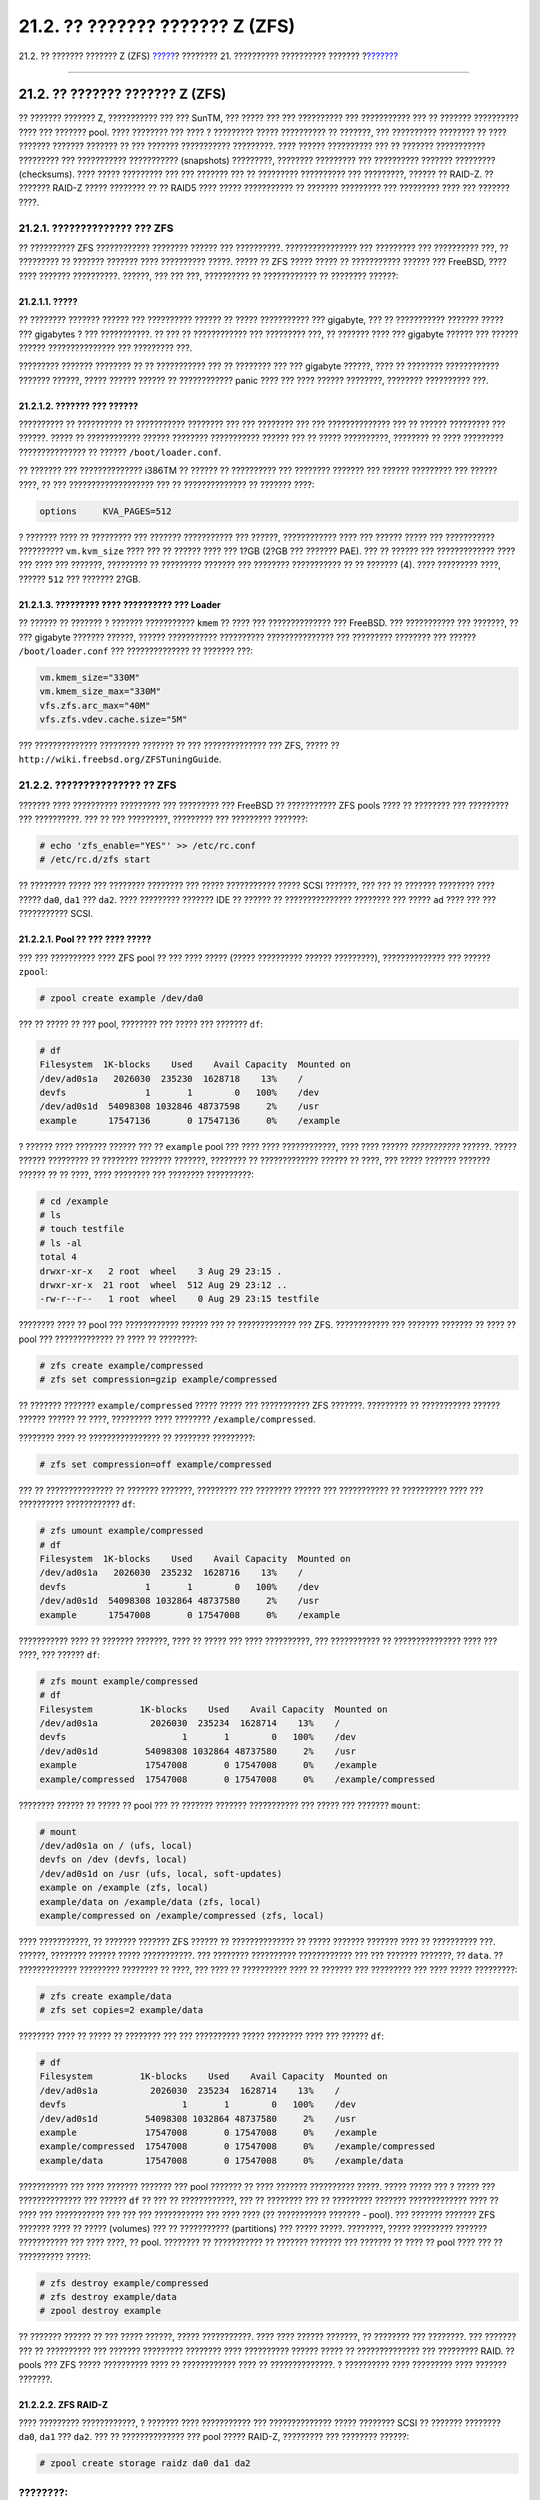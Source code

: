 ================================
21.2. ?? ??????? ??????? Z (ZFS)
================================

.. raw:: html

   <div class="navheader">

21.2. ?? ??????? ??????? Z (ZFS)
`????? <filesystems.html>`__?
???????? 21. ?????????? ?????????? ???????
?\ `??????? <filesystems-linux.html>`__

--------------

.. raw:: html

   </div>

.. raw:: html

   <div class="sect1">

.. raw:: html

   <div class="titlepage" xmlns="">

.. raw:: html

   <div>

.. raw:: html

   <div>

21.2. ?? ??????? ??????? Z (ZFS)
--------------------------------

.. raw:: html

   </div>

.. raw:: html

   </div>

.. raw:: html

   </div>

?? ??????? ??????? Z, ??????????? ??? ??? SunTM, ??? ????? ??? ???
?????????? ??? ??????????? ??? ?? ??????? ?????????? ???? ??? ???????
pool. ???? ???????? ??? ???? ? ????????? ????? ?????????? ?? ???????,
??? ?????????? ???????? ?? ???? ??????? ??????? ??????? ?? ??? ???????
??????????? ?????????. ???? ?????? ?????????? ??? ?? ??????? ???????????
????????? ??? ??????????? ??????????? (snapshots) ?????????, ????????
????????? ??? ?????????? ??????? ????????? (checksums). ???? ?????
????????? ??? ??? ??????? ??? ?? ????????? ?????????? ??? ?????????,
?????? ?? RAID-Z. ?? ??????? RAID-Z ????? ???????? ?? ?? RAID5 ????
????? ??????????? ?? ??????? ????????? ??? ????????? ???? ??? ???????
????.

.. raw:: html

   <div class="sect2">

.. raw:: html

   <div class="titlepage" xmlns="">

.. raw:: html

   <div>

.. raw:: html

   <div>

21.2.1. ?????????????? ??? ZFS
~~~~~~~~~~~~~~~~~~~~~~~~~~~~~~

.. raw:: html

   </div>

.. raw:: html

   </div>

.. raw:: html

   </div>

?? ?????????? ZFS ???????????? ???????? ?????? ??? ??????????.
???????????????? ??? ????????? ??? ?????????? ???, ?? ????????? ??
??????? ??????? ???? ?????????? ?????. ????? ?? ZFS ????? ????? ??
??????????? ?????? ??? FreeBSD, ???? ???? ??????? ??????????. ??????,
??? ??? ???, ?????????? ?? ???????????? ?? ???????? ??????:

.. raw:: html

   <div class="sect3">

.. raw:: html

   <div class="titlepage" xmlns="">

.. raw:: html

   <div>

.. raw:: html

   <div>

21.2.1.1. ?????
^^^^^^^^^^^^^^^

.. raw:: html

   </div>

.. raw:: html

   </div>

.. raw:: html

   </div>

?? ???????? ??????? ?????? ??? ?????????? ?????? ?? ????? ???????????
??? gigabyte, ??? ?? ??????????? ??????? ????? ??? gigabytes ? ???
???????????. ?? ??? ?? ???????????? ??? ????????? ???, ?? ??????? ????
??? gigabyte ?????? ??? ?????? ?????? ??????????????? ??? ????????? ???.

????????? ??????? ???????? ?? ?? ??????????? ??? ?? ???????? ??? ???
gigabyte ??????, ???? ?? ???????? ???????????? ??????? ??????, ?????
?????? ?????? ?? ???????????? panic ???? ??? ???? ?????? ????????,
???????? ?????????? ???.

.. raw:: html

   </div>

.. raw:: html

   <div class="sect3">

.. raw:: html

   <div class="titlepage" xmlns="">

.. raw:: html

   <div>

.. raw:: html

   <div>

21.2.1.2. ??????? ??? ??????
^^^^^^^^^^^^^^^^^^^^^^^^^^^^

.. raw:: html

   </div>

.. raw:: html

   </div>

.. raw:: html

   </div>

?????????? ?? ?????????? ?? ??????????? ???????? ??? ??? ???????? ???
??? ?????????????? ??? ?? ?????? ????????? ??? ??????. ????? ??
???????????? ?????? ???????? ??????????? ?????? ??? ?? ????? ??????????,
???????? ?? ???? ????????? ??????????????? ?? ??????
``/boot/loader.conf``.

?? ??????? ??? ?????????????? i386TM ?? ?????? ?? ?????????? ???
???????? ??????? ??? ?????? ????????? ??? ?????? ????, ?? ???
??????????????????? ??? ?? ?????????????? ?? ??????? ????:

.. code:: programlisting

    options     KVA_PAGES=512

? ??????? ???? ?? ????????? ??? ??????? ??????????? ??? ??????,
???????????? ???? ??? ?????? ????? ??? ??????????? ??????????
``vm.kvm_size`` ???? ??? ?? ?????? ???? ??? 1?GB (2?GB ??? ??????? PAE).
??? ?? ?????? ??? ????????????? ???? ??? ???? ??? ???????, ????????? ??
????????? ??????? ??? ???????? ??????????? ?? ?? ??????? (4). ????
????????? ????, ?????? ``512`` ??? ??????? 2?GB.

.. raw:: html

   </div>

.. raw:: html

   <div class="sect3">

.. raw:: html

   <div class="titlepage" xmlns="">

.. raw:: html

   <div>

.. raw:: html

   <div>

21.2.1.3. ????????? ???? ?????????? ??? Loader
^^^^^^^^^^^^^^^^^^^^^^^^^^^^^^^^^^^^^^^^^^^^^^

.. raw:: html

   </div>

.. raw:: html

   </div>

.. raw:: html

   </div>

?? ?????? ?? ??????? ? ??????? ??????????? ``kmem`` ?? ???? ???
?????????????? ??? FreeBSD. ??? ??????????? ??? ???????, ?? ??? gigabyte
??????? ??????, ?????? ??????????? ?????????? ??????????????? ???
????????? ???????? ??? ?????? ``/boot/loader.conf`` ??? ??????????????
?? ??????? ???:

.. code:: programlisting

    vm.kmem_size="330M"
    vm.kmem_size_max="330M"
    vfs.zfs.arc_max="40M"
    vfs.zfs.vdev.cache.size="5M"

??? ?????????????? ????????? ??????? ?? ??? ?????????????? ??? ZFS,
????? ?? ``http://wiki.freebsd.org/ZFSTuningGuide``.

.. raw:: html

   </div>

.. raw:: html

   </div>

.. raw:: html

   <div class="sect2">

.. raw:: html

   <div class="titlepage" xmlns="">

.. raw:: html

   <div>

.. raw:: html

   <div>

21.2.2. ??????????????? ?? ZFS
~~~~~~~~~~~~~~~~~~~~~~~~~~~~~~

.. raw:: html

   </div>

.. raw:: html

   </div>

.. raw:: html

   </div>

??????? ???? ?????????? ????????? ??? ????????? ??? FreeBSD ??
??????????? ZFS pools ???? ?? ???????? ??? ????????? ??? ??????????. ???
?? ??? ?????????, ????????? ??? ????????? ???????:

.. code:: screen

    # echo 'zfs_enable="YES"' >> /etc/rc.conf
    # /etc/rc.d/zfs start

?? ???????? ????? ??? ???????? ???????? ??? ????? ??????????? ????? SCSI
???????, ??? ??? ?? ??????? ???????? ???? ????? ``da0``, ``da1`` ???
``da2``. ???? ????????? ??????? IDE ?? ?????? ?? ???????????????
???????? ??? ????? ``ad`` ???? ??? ??? ??????????? SCSI.

.. raw:: html

   <div class="sect3">

.. raw:: html

   <div class="titlepage" xmlns="">

.. raw:: html

   <div>

.. raw:: html

   <div>

21.2.2.1. Pool ?? ??? ???? ?????
^^^^^^^^^^^^^^^^^^^^^^^^^^^^^^^^

.. raw:: html

   </div>

.. raw:: html

   </div>

.. raw:: html

   </div>

??? ??? ?????????? ???? ZFS pool ?? ??? ???? ????? (????? ??????????
?????? ?????????), ?????????????? ??? ?????? ``zpool``:

.. code:: screen

    # zpool create example /dev/da0

??? ?? ????? ?? ??? pool, ???????? ??? ????? ??? ??????? ``df``:

.. code:: screen

    # df
    Filesystem  1K-blocks    Used    Avail Capacity  Mounted on
    /dev/ad0s1a   2026030  235230  1628718    13%    /
    devfs               1       1        0   100%    /dev
    /dev/ad0s1d  54098308 1032846 48737598     2%    /usr
    example      17547136       0 17547136     0%    /example

? ?????? ???? ??????? ?????? ??? ?? ``example`` pool ??? ???? ????
????????????, ???? ???? ?????? *???????????* ??????. ????? ??????
????????? ?? ???????? ??????? ???????, ???????? ?? ????????????? ??????
?? ????, ??? ????? ??????? ??????? ?????? ?? ?? ????, ???? ???????? ???
???????? ??????????:

.. code:: screen

    # cd /example
    # ls
    # touch testfile
    # ls -al
    total 4
    drwxr-xr-x   2 root  wheel    3 Aug 29 23:15 .
    drwxr-xr-x  21 root  wheel  512 Aug 29 23:12 ..
    -rw-r--r--   1 root  wheel    0 Aug 29 23:15 testfile

???????? ???? ?? pool ??? ???????????? ?????? ??? ?? ????????????? ???
ZFS. ???????????? ??? ??????? ??????? ?? ???? ?? pool ??? ?????????????
?? ???? ?? ????????:

.. code:: screen

    # zfs create example/compressed
    # zfs set compression=gzip example/compressed

?? ??????? ??????? ``example/compressed`` ????? ????? ??? ???????????
ZFS ???????. ????????? ?? ??????????? ?????? ?????? ?????? ?? ????,
????????? ???? ???????? ``/example/compressed``.

???????? ???? ?? ???????????????? ?? ???????? ?????????:

.. code:: screen

    # zfs set compression=off example/compressed

??? ?? ??????????????? ?? ??????? ???????, ????????? ??? ???????? ??????
??? ??????????? ?? ?????????? ???? ??? ?????????? ???????????? ``df``:

.. code:: screen

    # zfs umount example/compressed
    # df
    Filesystem  1K-blocks    Used    Avail Capacity  Mounted on
    /dev/ad0s1a   2026030  235232  1628716    13%    /
    devfs               1       1        0   100%    /dev
    /dev/ad0s1d  54098308 1032864 48737580     2%    /usr
    example      17547008       0 17547008     0%    /example

??????????? ???? ?? ??????? ???????, ???? ?? ????? ??? ???? ??????????,
??? ??????????? ?? ??????????????? ???? ??? ????, ??? ?????? ``df``:

.. code:: screen

    # zfs mount example/compressed
    # df
    Filesystem         1K-blocks    Used    Avail Capacity  Mounted on
    /dev/ad0s1a          2026030  235234  1628714    13%    /
    devfs                      1       1        0   100%    /dev
    /dev/ad0s1d         54098308 1032864 48737580     2%    /usr
    example             17547008       0 17547008     0%    /example
    example/compressed  17547008       0 17547008     0%    /example/compressed

???????? ?????? ?? ????? ?? pool ??? ?? ??????? ??????? ??????????? ???
????? ??? ??????? ``mount``:

.. code:: screen

    # mount
    /dev/ad0s1a on / (ufs, local)
    devfs on /dev (devfs, local)
    /dev/ad0s1d on /usr (ufs, local, soft-updates)
    example on /example (zfs, local)
    example/data on /example/data (zfs, local)
    example/compressed on /example/compressed (zfs, local)

???? ???????????, ?? ??????? ??????? ZFS ?????? ?? ?????????????? ??
????? ??????? ??????? ???? ?? ?????????? ???. ??????, ???????? ??????
????? ???????????. ??? ???????? ?????????? ???????????? ??? ??? ???????
???????, ?? ``data``. ?? ????????????? ????????? ???????? ?? ????, ???
???? ?? ?????????? ???? ?? ??????? ??? ????????? ??? ???? ?????
?????????:

.. code:: screen

    # zfs create example/data
    # zfs set copies=2 example/data

???????? ???? ?? ????? ?? ???????? ??? ??? ?????????? ????? ????????
???? ??? ?????? ``df``:

.. code:: screen

    # df
    Filesystem         1K-blocks    Used    Avail Capacity  Mounted on
    /dev/ad0s1a          2026030  235234  1628714    13%    /
    devfs                      1       1        0   100%    /dev
    /dev/ad0s1d         54098308 1032864 48737580     2%    /usr
    example             17547008       0 17547008     0%    /example
    example/compressed  17547008       0 17547008     0%    /example/compressed
    example/data        17547008       0 17547008     0%    /example/data

??????????? ??? ???? ??????? ??????? ??? pool ??????? ?? ???? ???????
?????????? ?????. ????? ????? ??? ? ????? ??? ?????????????? ??? ??????
``df`` ?? ??? ?? ????????????, ??? ?? ???????? ??? ?? ????????? ???????
????????????? ???? ?? ???? ??? ??????????? ??? ??? ??? ??????????? ???
???? ???? (?? ??????????? ??????? - pool). ??? ??????? ??????? ZFS
??????? ???? ?? ????? (volumes) ??? ?? ??????????? (partitions) ???
????? ?????. ????????, ????? ????????? ??????? ??????????? ??? ????
????, ?? pool. ???????? ?? ??????????? ?? ??????? ??????? ??? ??????? ??
???? ?? pool ???? ??? ?? ?????????? ?????:

.. code:: screen

    # zfs destroy example/compressed
    # zfs destroy example/data
    # zpool destroy example

?? ??????? ?????? ?? ??? ????? ??????, ????? ???????????. ???? ????
?????? ???????, ?? ???????? ??? ????????. ??? ??????? ??? ?? ??????????
??? ??????? ????????? ???????? ???? ?????????? ?????? ????? ??
?????????????? ??? ????????? RAID. ?? pools ??? ZFS ????? ??????????
???? ?? ???????????? ???? ?? ??????????????. ? ?????????? ???? ?????????
???? ??????? ???????.

.. raw:: html

   </div>

.. raw:: html

   <div class="sect3">

.. raw:: html

   <div class="titlepage" xmlns="">

.. raw:: html

   <div>

.. raw:: html

   <div>

21.2.2.2. ZFS RAID-Z
^^^^^^^^^^^^^^^^^^^^

.. raw:: html

   </div>

.. raw:: html

   </div>

.. raw:: html

   </div>

???? ????????? ????????????, ? ??????? ???? ??????????? ???
?????????????? ????? ???????? SCSI ?? ??????? ???????? ``da0``, ``da1``
??? ``da2``. ??? ?? ?????????????? ??? pool ????? RAID-Z, ????????? ???
???????? ??????:

.. code:: screen

    # zpool create storage raidz da0 da1 da2

.. raw:: html

   <div class="note" xmlns="">

????????:
~~~~~~~~~

? SunTM ??????? ?? ???????????????? ??? ????? ?? ????? ???????? ??
?????????? ????? RAID-Z. ?? ?????????? ?? ????????????? ??? pool ??
????????????? ??? ???? ???????, ????? ??????????? ?? ?? ???????? ??
?????? ??? ????????? RAID-Z pools. ?? ????????? ???? ??? ??????? ????
?????????? ??? ?????????? ?????? ?????????, ???? ????? ???????? ??
??????????????? ??? ZFS mirror. ????? ?? ?????? manual ???
`zpool(8) <http://www.FreeBSD.org/cgi/man.cgi?query=zpool&sektion=8>`__
??? ???????????? ????????????.

.. raw:: html

   </div>

?? ???????????? ?? ``storage`` zpool. ???????? ?? ???????????? ??
?????????? ???????????????, ???? ??? ????????????, ??? ???????
`mount(8) <http://www.FreeBSD.org/cgi/man.cgi?query=mount&sektion=8>`__
??? `df(1) <http://www.FreeBSD.org/cgi/man.cgi?query=df&sektion=1>`__.
?? ?????????? ?? ???????????????? ????????????? ???????, ???????????? ??
??????? ???????? ???? ??? ????? ??? ???????? ??????. ???????????? ???
??? ??????? ??????? ??? pool, ?? ????? ?? ?????????? ``home`` ??? ????
?? ????????????? ?????? ?? ?????? ??? ???????:

.. code:: screen

    # zfs create storage/home

???????? ???? ?? ??????????????? ??? ???????? ??? ?? ??????? ????????
????????? ??? ????????? ??? ??? ????????? ??? ???????. ???? ???
????????????, ???????? ?? ?? ?????????? ??????????????? ??? ????????
???????:

.. code:: screen

    # zfs set copies=2 storage/home
    # zfs set compression=gzip storage/home

??? ?? ????? ????? ? ???? ????????? ??? ???????, ?????????? ?? ????????
???? ?? ????? ??? ???????????? ???? ??????????? ??????????? ???????:

.. code:: screen

    # cp -rp /home/* /storage/home
    # rm -rf /home /usr/home
    # ln -s /storage/home /home
    # ln -s /storage/home /usr/home

?? ???????? ??? ??????? ?? ????????????? ???? ??? ??? ??????? ???????
``/storage/home``. ??? ?? ?? ????????????, ???????????? ??? ??? ??????
??? ????????? ??? ??????? ?? ?? ??? ??????????.

????????? ?? ????????????? ??? ??????????? (snapshot) ??? ????? ??
???????? ?? ?????????? ????????:

.. code:: screen

    # zfs snapshot storage/home@08-30-08

????????? ??? ? ??????? ??????????? ???????????? ?????????? ???? ??
?????????? ??????? ???????, ??? ??? ?? ?????? ?????????? ???????? ?
??????. ? ?????????? ``@`` ??????????????? ?? ???????????? ?????? ???
?????????? ??????? ??? ??? ???????? ?????. ?? ??????????? ? ?????????
????????? ??????? ?????? ????????????? ??? ?? ??? ??????:

.. code:: screen

    # zfs rollback storage/home@08-30-08

??? ?? ????? ??? ????? ??? ?????????? ????????????, ????????? ??? ??????
``ls`` ???? ???????? ``.zfs/snapshot`` ??? ?????????? ???????. ???
??????????, ??? ?? ????? ?? ??????????? ??? ????????????? ????????????,
????????? ??? ???????? ??????:

.. code:: screen

    # ls /storage/home/.zfs/snapshot

????? ??????? ?? ??????? ?????? script ??? ?? ?????????? ???????
??????????? ??? ????????? ??? ???????. ??????, ?? ??? ?????? ??? ??????,
?? ??????????? ?? ???????????? ?????? ??????? ??? ????? ??? ?????.
???????? ?? ?????????? ?? ??????????? ??????????? ??????????????? ???
???????? ??????:

.. code:: screen

    # zfs destroy storage/home@08-30-08

??? ??????? ?????, ???? ??? ???? ????? ??? ???????, ?? ?????????? ??
``/storage/home`` ???? ??????? ????????? ???. ?????????? ?? ???
?????????? ??????? ??????? ``/home``:

.. code:: screen

    # zfs set mountpoint=/home storage/home

??????????????? ??? ??????? ``df`` ??? ``mount`` ?? ????? ??? ?? ???????
?????????? ????? ???? ?? ??????? ??????? ?? ?? ?????????? ``/home``:

.. code:: screen

    # mount
    /dev/ad0s1a on / (ufs, local)
    devfs on /dev (devfs, local)
    /dev/ad0s1d on /usr (ufs, local, soft-updates)
    storage on /storage (zfs, local)
    storage/home on /home (zfs, local)
    # df
    Filesystem   1K-blocks    Used    Avail Capacity  Mounted on
    /dev/ad0s1a    2026030  235240  1628708    13%    /
    devfs                1       1        0   100%    /dev
    /dev/ad0s1d   54098308 1032826 48737618     2%    /usr
    storage       26320512       0 26320512     0%    /storage
    storage/home  26320512       0 26320512     0%    /home

??? ????????????? ? ??????? ??? RAID-Z. ??? ?? ??????? ????????
?????????? ??????? ?? ?? ????????? ??????? ???? ?? ????????? ????????
???
`periodic(8) <http://www.FreeBSD.org/cgi/man.cgi?query=periodic&sektion=8>`__,
????? ??? ???????? ??????:

.. code:: screen

    # echo 'daily_status_zfs_enable="YES"' >> /etc/periodic.conf

.. raw:: html

   </div>

.. raw:: html

   <div class="sect3">

.. raw:: html

   <div class="titlepage" xmlns="">

.. raw:: html

   <div>

.. raw:: html

   <div>

21.2.2.3. ???????? ??? RAID-Z
^^^^^^^^^^^^^^^^^^^^^^^^^^^^^

.. raw:: html

   </div>

.. raw:: html

   </div>

.. raw:: html

   </div>

???? ????????? RAID ???? ??? ?????? ??? ???????? ??? ?????????? ???, ???
?? ZFS ??? ???????? ????????. ???????? ?? ????? ??? ????????? ???
???????? ??? RAID-Z ??????????????? ??? ???????? ??????:

.. code:: screen

    # zpool status -x

?? ??? ?? pools ????? ?? ???? ?????????, ?? ?????? ?? ???????? ??????:

.. code:: screen

    all pools are healthy

?? ??????? ?????? ????????, ?.?. ??????? ?????? ???? ???? ?????
???????????, ?? ????? ??? ????????? ??? ?????????? ?? ??? ?????? ???? ??
????????:

.. code:: screen

      pool: storage
     state: DEGRADED
    status: One or more devices has been taken offline by the administrator.
        Sufficient replicas exist for the pool to continue functioning in a
        degraded state.
    action: Online the device using 'zpool online' or replace the device with
        'zpool replace'.
     scrub: none requested
    config:

        NAME        STATE     READ WRITE CKSUM
        storage     DEGRADED     0     0     0
          raidz1    DEGRADED     0     0     0
            da0     ONLINE       0     0     0
            da1     OFFLINE      0     0     0
            da2     ONLINE       0     0     0

    errors: No known data errors

?? ???????? ??????? ??? ? ??????? ?????? ????? ??????????? ??? ???
???????????. ???? ????? ??????? ??? ?? ???????????? ??????????. ??? ??
????? ? ?????? ?????, ??????????????? ? ???????? ??????:

.. code:: screen

    # zpool offline storage da1

???????? ???? ?? ???????????????? ?? ????? ``da1`` ???? ???
?????????????? ??? ??????????. ???? ?? ??????? ????????? ?? ??????????,
???????? ?? ???????????????? ??? ???????? ?????? ??? ?? ???????????? ??
??????? ??? ??? ????????????? ??? ??????:

.. code:: screen

    # zpool replace storage da1

??? ???, ???????? ?? ????????? ???? ??? ?????????, ???? ?? ???? ?????
??? ??????? ``-x``:

.. code:: screen

    # zpool status storage
     pool: storage
     state: ONLINE
     scrub: resilver completed with 0 errors on Sat Aug 30 19:44:11 2008
    config:

        NAME        STATE     READ WRITE CKSUM
        storage     ONLINE       0     0     0
          raidz1    ONLINE       0     0     0
            da0     ONLINE       0     0     0
            da1     ONLINE       0     0     0
            da2     ONLINE       0     0     0

    errors: No known data errors

???? ???????? ??? ??????????, ?? ????? ???????? ?? ???????????
???????????.

.. raw:: html

   </div>

.. raw:: html

   <div class="sect3">

.. raw:: html

   <div class="titlepage" xmlns="">

.. raw:: html

   <div>

.. raw:: html

   <div>

21.2.2.4. ?????????? ?????????
^^^^^^^^^^^^^^^^^^^^^^^^^^^^^^

.. raw:: html

   </div>

.. raw:: html

   </div>

.. raw:: html

   </div>

???? ????????? ????????????, ?? ZFS ???????????? ``checksums``
(?????????? ???????) ??? ?? ??????????? ??? ??????????? ???
????????????? ?????????. ?? ?????????? ??????? ??????????????? ????????
???? ??? ?????????? ??? ?????????? ???????, ??? ??????? ??
???????????????? ???? ??? ???????? ???????:

.. code:: screen

    # zfs set checksum=off storage/home

???? ??? ????? ?????? ???? ????, ????? ?? checksums ?????????????
???????? ???????????? ????, ??? ????? ???? ??? ??????? ?? ?? ??????
??????????????. ?????? ??? ???????? ?? ????????? ?????? ?????????
??????????? ? ??????????. ?? ?? checksums ??????????????, ???????? ??
????????? ??? ?? ZFS ?? ??????? ??? ??????????? ??? ?????????
??????????????? ?? ??? ??????????. ? ?????????? ???? ????? ?????? ??
?scrubbing.? ??? ?? ???????? ??? ??????????? ????????? ??? pool
``storage``, ?????????????? ??? ???????? ??????:

.. code:: screen

    # zpool scrub storage

? ?????????? ???? ?????? ?? ????? ?????? ???, ??????? ?? ??? ????????
??? ????????????? ?????????. ?????? ???????????? ???? ???? ?? ?????
(I/O), ???? ???? ?? ???? ???????? ?????? ?????? ?? ?????????? ???? ???
?????? ??????????. ???? ??? ?????????? ??? scrub, ?? ????????? ??? ?
??????? ??????????, ??? ????? ???????? ?? ????? ???????? ??? ?? ???
???????? ??????:

.. code:: screen

    # zpool status storage
     pool: storage
     state: ONLINE
     scrub: scrub completed with 0 errors on Sat Aug 30 19:57:37 2008
    config:

        NAME        STATE     READ WRITE CKSUM
        storage     ONLINE       0     0     0
          raidz1    ONLINE       0     0     0
            da0     ONLINE       0     0     0
            da1     ONLINE       0     0     0
            da2     ONLINE       0     0     0

    errors: No known data errors

??? ?????????? ??? ??????????? ??? ? ??????? ?????? ??? ???????????? ?
?????? scrub. ? ?????????? ???? ??? ??????????? ??????????? ????????? ??
?????? ????? ??????.

???????? ?????? ????? ???????? ??? ?? ??????? ??????? ?. ????? ???
??????? manual
`zfs(8) <http://www.FreeBSD.org/cgi/man.cgi?query=zfs&sektion=8>`__ ???
`zpool(8) <http://www.FreeBSD.org/cgi/man.cgi?query=zpool&sektion=8>`__.

.. raw:: html

   </div>

.. raw:: html

   <div class="sect3">

.. raw:: html

   <div class="titlepage" xmlns="">

.. raw:: html

   <div>

.. raw:: html

   <div>

21.2.2.5. ZFS Quotas
^^^^^^^^^^^^^^^^^^^^

.. raw:: html

   </div>

.. raw:: html

   </div>

.. raw:: html

   </div>

?? ZFS ??????????? ????????????? ?????? quota: ?? refquota, ?? ??????
quota, ?? quota ?????? ??? ?? quota ??????. ???? ??????? ???? ??
?????????? ??? ??????? ??????? ???? ????? ??? ?? ??????? ??????? ???????
??????.

?? quotas ???????????????? ??? ?? ??????????? ?? ???? ??? ????? ???
?????? ?? ??????????? ??? ??? dataset ??? ???? ????????? ???
(descendants) ??? ????? ??? ??? ?? ?????? ???????????? ??? ???? ???
?????? ?? ????????? ??? ??????????? (snapshot). ?? ????? ??????, ??
quotas ????? ??????? ??? ??? ?????????? ??? ????? ?????? ??? ?????? ??
???? ??? ??????? ??? ??????? ???????.

.. raw:: html

   <div class="note" xmlns="">

????????:
~~~~~~~~~

??? ???????? ?? ??????? quotas ?? ?????? (volumes) ????? ???? ??????????
??????? ??? ??? ??? ???????? ``volsize``.

.. raw:: html

   </div>

?? refquota, ``refquota=size``, ?????????? ?? ???? ??? ?????? ??
??????????? ??? dataset ???????? ??? ??????? ???? ????? (hard limit).
??????, ???? ?? ??????? ???? ??? ???????????? ?? ???? ???
??????????????? ??? ???? ????????? ??? dataset ???? ?? ????????? ???????
? ?? ???????????.

??? ?? ????????? ?????? quota 10?GB ??? ?? ``storage/home/bob``,
?????????????? ??? ???????? ??????:

.. code:: screen

    # zfs set quota=10G storage/home/bob

?? quotas ?????? ??????????? ??? ???????? ????? ??? ?????? ??
?????????????? ???? ????????????? ???????. ? ?????? ????? ?????
``userquota@user=size``, ??? ?? ????? ??? ?????? ?????? ?? ??????? ??
??? ??? ??? ???????? ??????:

.. raw:: html

   <div class="itemizedlist">

-  ????? ??????? ?? ?? POSIX, ??? ?????????? *``joe``*.

-  ????? ??????? ?? ?? ?????????? ????????????? (?D) ??? POSIX, ???
   ?????????? *``789``*.

-  ????? ???????? SID, ??? ?????????? *``joe.bloggs@example.com``*.

-  ????? ??????????? ?????????????? (ID) SID, ??? ??????????
   *``S-1-123-456-789``*.

.. raw:: html

   </div>

??? ??????????, ??? ?? ????????? quota 50?GB ??? ??? ?????? ?? ?????
*``joe``*, ?????????????? ??? ???????? ??????:

.. code:: screen

    # zfs set userquota@joe=50G

??? ?? ?????????? ?? quota ? ?? ??????????? ??? ??? ???? ?????,
?????????????? ??? ??????:

.. code:: screen

    # zfs set userquota@joe=none

?? ????????? ??? quota ??????? ??? ?????????????? ???? ??? ???????
``zfs get all``. ?? ??????? ????? ??? ``root`` ??????? ?? ???? ???? ??
???? ???? quotas ????? ?? ???? ???? ???????? ?? ???????? ``userquota``.
?? ??????? ?? ???? ?? ???????? ??????? ?? ???? ??? ?? ????????? ?o quota
???????????? ??????.

?? quota ?????? ?????????? ?? ????????? ???? ??? ?????? ??
?????????????? ??? ??? ???????????? ????? ???????. ? ?????? ????? ?????
``groupquota@group=size``.

??? ?? ?????? quota ??? ??? ????? ??????? *``firstgroup``* ?? 50?GB,
?????????????? ??? ???????? ??????:

.. code:: screen

    # zfs set groupquota@firstgroup=50G

??? ?? ?????????? ?? quota ? ?? ??????????? ??? ??? ???? ?????,
?????????????? ??? ??????:

.. code:: screen

    # zfs set groupquota@firstgroup=none

???? ??? ?? ??? ???????? quota ???????, ?? ??????? ????? ??? ``root``
??????? ?? ???? ???? ?? quota ??? ??????????? ?? ??? ?????? ???? ??????
???????. ??????, ? ??????? ``root`` ??? ???? ??????? ???? ????? ????
????? ?? ???????? ``groupquota`` ?????? ?? ??? ??? ?? ???????? ?? quota
??? ???? ??? ??????.

? ???-?????? ``zfs userspace`` ??????????? ??? ???????? ????? ???
??????????? ???? ??????? ??? ???????????? ??????? ??????? ? ???????????
????? ??? ?? ??????????? quota. ? ???-?????? ``zfs groupspace`` ???????
??????? ?? ???? ??? ?????? ???????. ??? ???????????? ??????????? ???????
?? ??? ???????? ????????? ? ??????????? ????? ??? ???????, ????? ??
`zfs(1) <http://www.FreeBSD.org/cgi/man.cgi?query=zfs&sektion=1>`__.

??? ?? ????? ?? quota ??? ?? ``storage/home/bob``, ?? ????? ?? ?????
???????? ? ????? ? ``root``, ?????????????? ??? ???????? ??????:

.. code:: screen

    # zfs get quota storage/home/bob

.. raw:: html

   </div>

.. raw:: html

   <div class="sect3">

.. raw:: html

   <div class="titlepage" xmlns="">

.. raw:: html

   <div>

.. raw:: html

   <div>

21.2.2.6. ????????? ????? (reservations) ??? ZFS
^^^^^^^^^^^^^^^^^^^^^^^^^^^^^^^^^^^^^^^^^^^^^^^^

.. raw:: html

   </div>

.. raw:: html

   </div>

.. raw:: html

   </div>

?? ZFS ??????????? ??? ?????? ????????? ?????. ?? ???? ??? ??????? ??
?????????? ??? ??????? ??????? ???? ???? ??? ?? ??????? ??????? ???????
??????.

? ???????? ``reservation`` ??? ????????? ?? ???????????? ??????
????????? ???????? ???? ????? ??? ??? dataset ??? ???? ????????? ???.
???? ???????? ??? ?? ????? ??????? ????? 10?GB ??? ``storage/home/bob``
??? ? ?????????? ????? ??? ?????? ???????? ?????????, ?? ????????????
??????????? 10?GB ????? ??? ???? ?? dataset. ? ????????
``refreservation`` ????? ? ??????? ??? ???????? ???????? ????? ??? ????
???????? ??? ??? dataset ????? ???? ????????? ??? (?.?. ?? ???????????).
??? ??????????, ??? ?? ?????? ??? ??????????? ??? ``storage/home/bob``
?? ?????? ?? ????? ?????? ???? ????? ??? ????????? ``refreservation``
??? ?? ?????????? ???????? ?? ??????????. ?? ???????? ??? ?????? dataset
??? ????????????? ??? ??? ???????? ``refreservation`` ??? ??? ??????????
??? ???????? ???? ???.

?? ????????? ???? ????? ????? ???????? ?? ?????? ???????????, ???
?????????? ??? ????????? ??? ?????? ?????????????? ??? ????????? ?????
?? ??? ??? ??????? ? ??? ?????????? ?????????????? ??????? ?????????
????? ?? ??? ??????? ??? ??????????? ????????? ????????? (recovery).

? ?????? ????? ??? ????????? ``reservation`` ????? ``reservation=size``.
??? ?? ?????? ??????? 10?GB ??? ``storage/home/bob`` ?????????????? ???
???????? ??????:

.. code:: screen

    # zfs set reservation=10G storage/home/bob

??? ?? ?????????? ??? reservation ? ?? ??????????? ??? ??? ???? ?????,
????????? ??? ??????:

.. code:: screen

    # zfs set reservation=none storage/home/bob

???????? ?? ?????????? ??? ???? ?????? ???? ??? ??? ?? ?????? ???
???????? ``refreservation``, ??????????????? ?? ?????? ?????
``refreservation=size``.

??? ?? ???????? ?? ???????? reservations ? refreservations ???
``storage/home/bob``, ????????? ??? ??? ??? ???????? ???????:

.. code:: screen

    # zfs get reservation storage/home/bob
    # zfs get refreservation storage/home/bob

.. raw:: html

   </div>

.. raw:: html

   </div>

.. raw:: html

   </div>

.. raw:: html

   <div class="navfooter">

--------------

+-----------------------------------------------+-------------------------------+-------------------------------------------+
| `????? <filesystems.html>`__?                 | `???? <filesystems.html>`__   | ?\ `??????? <filesystems-linux.html>`__   |
+-----------------------------------------------+-------------------------------+-------------------------------------------+
| ???????? 21. ?????????? ?????????? ????????   | `???? <index.html>`__         | ?21.3. ????????? ??????? Linux(R)         |
+-----------------------------------------------+-------------------------------+-------------------------------------------+

.. raw:: html

   </div>

???? ?? ???????, ??? ???? ???????, ?????? ?? ?????? ???
ftp://ftp.FreeBSD.org/pub/FreeBSD/doc/

| ??? ????????? ??????? ?? ?? FreeBSD, ???????? ???
  `?????????? <http://www.FreeBSD.org/docs.html>`__ ???? ??
  ?????????????? ?? ??? <questions@FreeBSD.org\ >.
|  ??? ????????? ??????? ?? ???? ??? ??????????, ??????? e-mail ????
  <doc@FreeBSD.org\ >.
